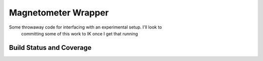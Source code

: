 Magnetometer Wrapper
====================

Some throwaway code for interfacing with an experimental setup. I'll look to
 committing some of this work to IK once I get that running

Build Status and Coverage
-------------------------

.. image:: https://travis-ci.org/MichalKononenko/MagnetometerWrapper.svg?branch=master
    :target: https://travis-ci.org/MichalKononenko/MagnetometerWrapper
    :alt: Build Status
.. image:: https://coveralls.io/repos/github/MichalKononenko/MagnetometerWrapper/badge.svg?branch=Wrapper
    :target: https://coveralls.io/github/MichalKononenko/MagnetometerWrapper?branch=Wrapper
    :alt: Code coverage
.. image:: https://readthedocs.org/projects/magnetometerwrapper/badge/?version=latest
    :target: http://magnetometerwrapper.readthedocs.io/en/latest/?badge=latest
    :alt: Documentation Status

